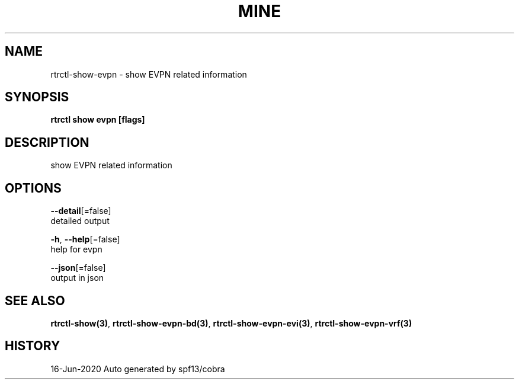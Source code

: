 .TH "MINE" "3" "Jun 2020" "Auto generated by spf13/cobra" "" 
.nh
.ad l


.SH NAME
.PP
rtrctl\-show\-evpn \- show EVPN related information


.SH SYNOPSIS
.PP
\fBrtrctl show evpn [flags]\fP


.SH DESCRIPTION
.PP
show EVPN related information


.SH OPTIONS
.PP
\fB\-\-detail\fP[=false]
    detailed output

.PP
\fB\-h\fP, \fB\-\-help\fP[=false]
    help for evpn

.PP
\fB\-\-json\fP[=false]
    output in json


.SH SEE ALSO
.PP
\fBrtrctl\-show(3)\fP, \fBrtrctl\-show\-evpn\-bd(3)\fP, \fBrtrctl\-show\-evpn\-evi(3)\fP, \fBrtrctl\-show\-evpn\-vrf(3)\fP


.SH HISTORY
.PP
16\-Jun\-2020 Auto generated by spf13/cobra
